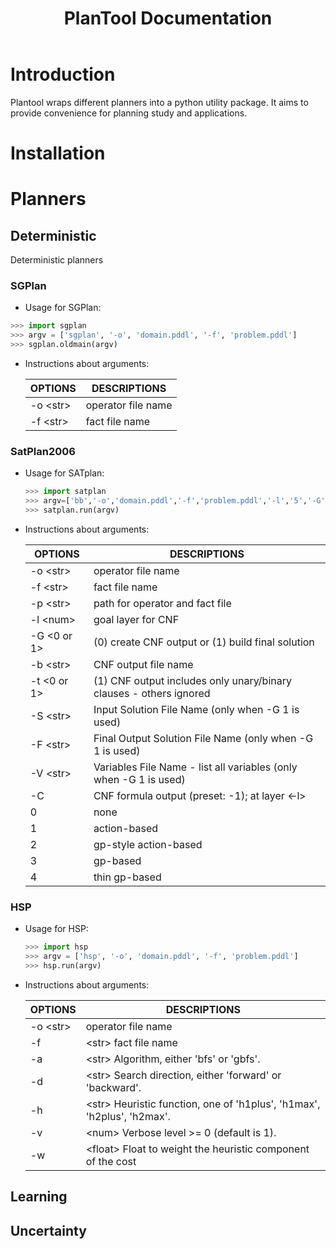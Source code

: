 #+TITLE: PlanTool Documentation
* Introduction
  Plantool wraps different planners into a python utility package. It aims to provide convenience for planning study and applications.
* Installation
* Planners
** Deterministic
   Deterministic planners
*** SGPlan
     - Usage for SGPlan: 
     #+BEGIN_SRC python
     >>> import sgplan
     >>> argv = ['sgplan', '-o', 'domain.pddl', '-f', 'problem.pddl']
     >>> sgplan.oldmain(argv)
     #+END_SRC
    
     - Instructions about arguments:

       | OPTIONS   | DESCRIPTIONS       |
       |-----------+--------------------|
       | -o <str>  | operator file name |
       | -f  <str> | fact file name     |


*** SatPlan2006
     - Usage for SATplan:  
       #+BEGIN_SRC python
       >>> import satplan  
       >>> argv=['bb','-o','domain.pddl','-f','problem.pddl','-l','5','-G','0','-C','2']  
       >>> satplan.run(argv)  
       #+END_SRC
     
     - Instructions about arguments:

       | OPTIONS     | DESCRIPTIONS                                                       |
       |-------------+--------------------------------------------------------------------|
       | -o <str>    | operator file name                                                 |
       | -f  <str>   | fact file name                                                     |
       | -p  <str>   | path for operator and fact file                                    |
       | -l  <num>   | goal layer for CNF                                                 |
       | -G <0 or 1> | (0) create CNF output or (1) build final solution                  |
       | -b  <str>   | CNF output file name                                               |
       | -t <0 or 1> | (1) CNF output includes only unary/binary clauses - others ignored |
       | -S  <str>   | Input Solution File Name (only when -G 1 is used)                  |
       | -F  <str>   | Final Output Solution File Name (only when -G 1 is used)           |
       | -V  <str>   | Variables File Name - list all variables (only when -G 1 is used)  |
       | -C          | CNF formula output (preset: -1); at layer <-l>                     |
       | 0           | none                                                               |
       | 1           | action-based                                                       |
       | 2           | gp-style action-based                                              |
       | 3           | gp-based                                                           |
       | 4           | thin gp-based                                                      |
      
   
*** HSP
    - Usage for HSP: 
      #+BEGIN_SRC python
      >>> import hsp
      >>> argv = ['hsp', '-o', 'domain.pddl', '-f', 'problem.pddl']
      >>> hsp.run(argv)
      #+END_SRC

    - Instructions about arguments:
 
      | OPTIONS   | DESCRIPTIONS                                                              |
      |-----------+---------------------------------------------------------------------------|
      | -o  <str> | operator file name                                                        |
      | -f        | <str>    fact file name                                                   |
      | -a        | <str>    Algorithm, either 'bfs' or 'gbfs'.                               |
      | -d        | <str>    Search direction, either 'forward' or 'backward'.                |
      | -h        | <str>    Heuristic function, one of 'h1plus', 'h1max', 'h2plus', 'h2max'. |
      | -v        | <num>    Verbose level >= 0 (default is 1).                               |
      | -w        | <float>   Float to weight the heuristic component of the cost             |


** Learning
** Uncertainty
  

